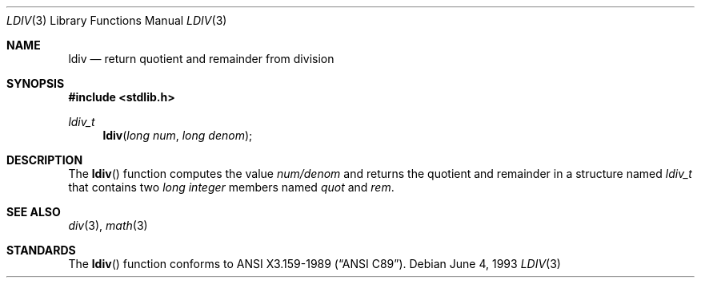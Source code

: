.\" Copyright (c) 1990, 1991, 1993
.\"	The Regents of the University of California.  All rights reserved.
.\"
.\" This code is derived from software contributed to Berkeley by
.\" Chris Torek and the American National Standards Committee X3,
.\" on Information Processing Systems.
.\"
.\" Redistribution and use in source and binary forms, with or without
.\" modification, are permitted provided that the following conditions
.\" are met:
.\" 1. Redistributions of source code must retain the above copyright
.\"    notice, this list of conditions and the following disclaimer.
.\" 2. Redistributions in binary form must reproduce the above copyright
.\"    notice, this list of conditions and the following disclaimer in the
.\"    documentation and/or other materials provided with the distribution.
.\" 3. All advertising materials mentioning features or use of this software
.\"    must display the following acknowledgement:
.\"	This product includes software developed by the University of
.\"	California, Berkeley and its contributors.
.\" 4. Neither the name of the University nor the names of its contributors
.\"    may be used to endorse or promote products derived from this software
.\"    without specific prior written permission.
.\"
.\" THIS SOFTWARE IS PROVIDED BY THE REGENTS AND CONTRIBUTORS ``AS IS'' AND
.\" ANY EXPRESS OR IMPLIED WARRANTIES, INCLUDING, BUT NOT LIMITED TO, THE
.\" IMPLIED WARRANTIES OF MERCHANTABILITY AND FITNESS FOR A PARTICULAR PURPOSE
.\" ARE DISCLAIMED.  IN NO EVENT SHALL THE REGENTS OR CONTRIBUTORS BE LIABLE
.\" FOR ANY DIRECT, INDIRECT, INCIDENTAL, SPECIAL, EXEMPLARY, OR CONSEQUENTIAL
.\" DAMAGES (INCLUDING, BUT NOT LIMITED TO, PROCUREMENT OF SUBSTITUTE GOODS
.\" OR SERVICES; LOSS OF USE, DATA, OR PROFITS; OR BUSINESS INTERRUPTION)
.\" HOWEVER CAUSED AND ON ANY THEORY OF LIABILITY, WHETHER IN CONTRACT, STRICT
.\" LIABILITY, OR TORT (INCLUDING NEGLIGENCE OR OTHERWISE) ARISING IN ANY WAY
.\" OUT OF THE USE OF THIS SOFTWARE, EVEN IF ADVISED OF THE POSSIBILITY OF
.\" SUCH DAMAGE.
.\"
.\"     @(#)ldiv.3	8.1 (Berkeley) 6/4/93
.\" $FreeBSD$
.\"
.Dd June 4, 1993
.Dt LDIV 3
.Os
.Sh NAME
.Nm ldiv
.Nd return quotient and remainder from division
.Sh SYNOPSIS
.Fd #include <stdlib.h>
.Ft ldiv_t
.Fn ldiv "long num" "long denom"
.Sh DESCRIPTION
The
.Fn ldiv
function
computes the value
.Ar num/denom
and returns the quotient and remainder in a structure named
.Ar ldiv_t
that contains two
.Em long integer
members named
.Ar quot
and
.Ar rem .
.Sh SEE ALSO
.Xr div 3 ,
.Xr math 3
.Sh STANDARDS
The
.Fn ldiv
function
conforms to
.St -ansiC .
